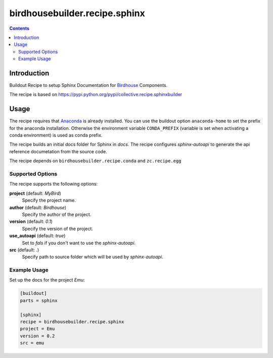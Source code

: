 ******************************
birdhousebuilder.recipe.sphinx
******************************

.. image:: https://travis-ci.org/bird-house/birdhousebuilder.recipe.sphinx.svg?branch=master
   :target: https://travis-ci.org/bird-house/birdhousebuilder.recipe.sphinx
   :alt: Travis Build

.. contents::

Introduction
************

Buildout Recipe to setup Sphinx Documentation for `Birdhouse`_ Components.

The recipe is based on https://pypi.python.org/pypi/collective.recipe.sphinxbuilder

.. _`Buildout`: http://buildout.org/
.. _`Anaconda`: http://continuum.io/
.. _`Birdhouse`: http://bird-house.github.io

Usage
*****

The recipe requires that `Anaconda`_ is already installed. You can use the buildout option ``anaconda-home`` to set the prefix for the anaconda installation. Otherwise the environment variable ``CONDA_PREFIX`` (variable is set when activating a conda environment) is used as conda prefix. 

The recipe builds an initial docs folder for Sphinx in `docs`. 
The recipe configures `sphinx-autoapi` to generate the api reference documetation from the source code. 

The recipe depends on ``birdhousebuilder.recipe.conda`` and ``zc.recipe.egg``

Supported Options
=================

The recipe supports the following options:

**project** (default: `MyBird`)
    Specify the project name.

**author** (default: `Birdhouse`)
    Specify the author of the project.

**version** (default: `0.1`)
    Specify the version of the project.

**use_autoapi** (default: `true`)
    Set to `fals` if you don't want to use the `sphinx-autoapi`.  
  
**src** (default: `.`)    
    Specify path to source folder which will be used by `sphinx-autoapi`.

Example Usage
=============

Set up the docs for the project `Emu`:

.. code-block:: ini

  [buildout]
  parts = sphinx

  [sphinx]
  recipe = birdhousebuilder.recipe.sphinx
  project = Emu
  version = 0.2
  src = emu
    





